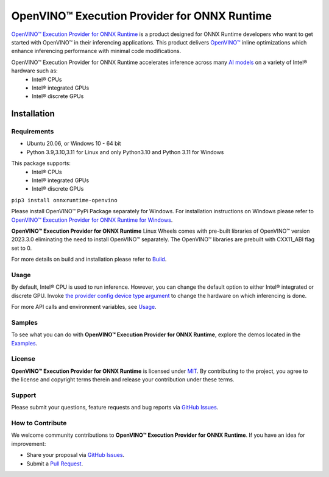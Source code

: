 OpenVINO™ Execution Provider for ONNX Runtime
===============================================

`OpenVINO™ Execution Provider for ONNX Runtime <https://onnxruntime.ai/docs/execution-providers/OpenVINO-ExecutionProvider.html>`_ is a product designed for ONNX Runtime developers who want to get started with OpenVINO™ in their inferencing applications. This product delivers  `OpenVINO™ <https://software.intel.com/content/www/us/en/develop/tools/openvino-toolkit.html>`_ inline optimizations which enhance inferencing performance with minimal code modifications.

OpenVINO™ Execution Provider for ONNX Runtime accelerates inference across many  `AI models <https://github.com/onnx/models>`_ on a variety of Intel® hardware such as:
 - Intel® CPUs
 - Intel® integrated GPUs
 - Intel® discrete GPUs

Installation
------------

Requirements
^^^^^^^^^^^^

- Ubuntu 20.06, or Windows 10 - 64 bit
- Python 3.9,3.10,3.11 for Linux and only Python3.10 and Python 3.11 for Windows

This package supports:
 - Intel® CPUs
 - Intel® integrated GPUs
 - Intel® discrete GPUs

``pip3 install onnxruntime-openvino``

Please install OpenVINO™ PyPi Package separately for Windows.
For installation instructions on Windows please refer to  `OpenVINO™ Execution Provider for ONNX Runtime for Windows <https://github.com/intel/onnxruntime/releases/>`_.

**OpenVINO™ Execution Provider for ONNX Runtime** Linux Wheels comes with pre-built libraries of OpenVINO™ version 2023.3.0 eliminating the need to install OpenVINO™ separately. The OpenVINO™ libraries are prebuilt with CXX11_ABI flag set to 0.

For more details on build and installation please refer to `Build <https://onnxruntime.ai/docs/build/eps.html#openvino>`_.

Usage
^^^^^

By default, Intel® CPU is used to run inference. However, you can change the default option to either Intel® integrated or discrete GPU.
Invoke `the provider config device type argument <https://onnxruntime.ai/docs/execution-providers/OpenVINO-ExecutionProvider.html#summary-of-options>`_ to change the hardware on which inferencing is done.

For more API calls and environment variables, see  `Usage <https://onnxruntime.ai/docs/execution-providers/OpenVINO-ExecutionProvider.html#configuration-options>`_.

Samples
^^^^^^^^

To see what you can do with **OpenVINO™ Execution Provider for ONNX Runtime**, explore the demos located in the  `Examples <https://github.com/microsoft/onnxruntime-inference-examples/tree/main/python/OpenVINO_EP>`_.

License
^^^^^^^^

**OpenVINO™ Execution Provider for ONNX Runtime** is licensed under `MIT <https://github.com/microsoft/onnxruntime/blob/main/LICENSE>`_.
By contributing to the project, you agree to the license and copyright terms therein
and release your contribution under these terms.

Support
^^^^^^^^

Please submit your questions, feature requests and bug reports via   `GitHub Issues <https://github.com/microsoft/onnxruntime/issues>`_.

How to Contribute
^^^^^^^^^^^^^^^^^^

We welcome community contributions to **OpenVINO™ Execution Provider for ONNX Runtime**. If you have an idea for improvement:

* Share your proposal via  `GitHub Issues <https://github.com/microsoft/onnxruntime/issues>`_.
* Submit a  `Pull Request <https://github.com/microsoft/onnxruntime/pulls>`_.
